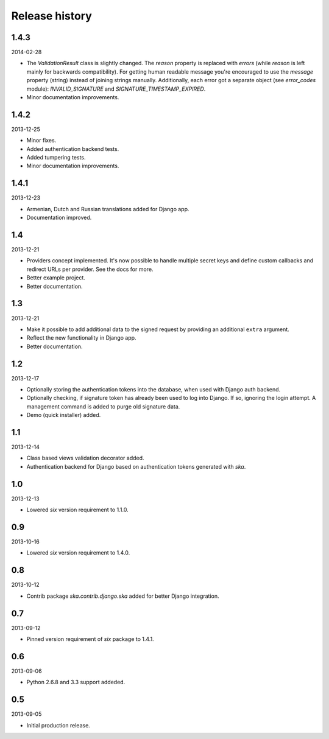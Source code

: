 =====================================
Release history
=====================================
1.4.3
-------------------------------------
2014-02-28

- The `ValidationResult` class is slightly changed. The `reason` property is 
  replaced with `errors` (while `reason` is left mainly for backwards compatibility).
  For getting human readable message you're encouraged to use the `message`
  property (string) instead of joining strings manually. Additionally, each
  error got a separate object (see `error_codes` module): `INVALID_SIGNATURE`
  and `SIGNATURE_TIMESTAMP_EXPIRED`.
- Minor documentation improvements.

1.4.2
-------------------------------------
2013-12-25

- Minor fixes.
- Added authentication backend tests.
- Added tumpering tests.
- Minor documentation improvements.

1.4.1
-------------------------------------
2013-12-23

- Armenian, Dutch and Russian translations added for Django app.
- Documentation improved.

1.4
-------------------------------------
2013-12-21

- Providers concept implemented. It's now possible to handle multiple secret keys and
  define custom callbacks and redirect URLs per provider. See the docs for more.
- Better example project.
- Better documentation.

1.3
-------------------------------------
2013-12-21

- Make it possible to add additional data to the signed request by providing an
  additional ``extra`` argument.
- Reflect the new functionality in Django app.
- Better documentation.

1.2
-------------------------------------
2013-12-17

- Optionally storing the authentication tokens into the database, when used with Django
  auth backend.
- Optionally checking, if signature token has already been used to log into Django. If
  so, ignoring the login attempt. A management command is added to purge old signature
  data.
- Demo (quick installer) added.

1.1
-------------------------------------
2013-12-14

- Class based views validation decorator added.
- Authentication backend for Django based on authentication tokens generated with `ska`.

1.0
-------------------------------------
2013-12-13

- Lowered `six` version requirement to 1.1.0.

0.9
-------------------------------------
2013-10-16

- Lowered `six` version requirement to 1.4.0.

0.8
-------------------------------------
2013-10-12

- Contrib package `ska.contrib.django.ska` added for better Django integration.

0.7
-------------------------------------
2013-09-12

- Pinned version requirement of `six` package to 1.4.1.

0.6
-------------------------------------
2013-09-06

- Python 2.6.8 and 3.3 support addeded.

0.5
-------------------------------------
2013-09-05

- Initial production release.
